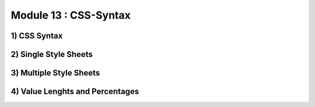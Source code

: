 Module 13 : CSS-Syntax
======================

1) CSS Syntax
-------------

2) Single Style Sheets
----------------------

3) Multiple Style Sheets
------------------------

4) Value Lenghts and Percentages
--------------------------------
